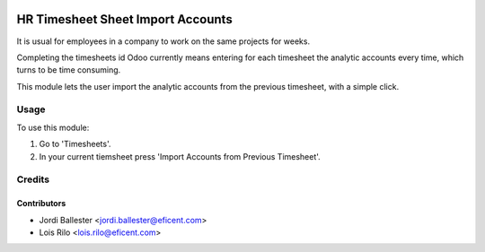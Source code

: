 .. image:: https://img.shields.io/badge/licence-AGPL--3-blue.svg
   :target: http://www.gnu.org/licenses/agpl-3.0-standalone.html
   :alt: License: AGPL-3

==================================
HR Timesheet Sheet Import Accounts
==================================

It is usual for employees in a company to work on the same projects for weeks.

Completing the timesheets id Odoo currently means entering for each timesheet
the analytic accounts every time, which turns to be time consuming.

This module lets the user import the analytic accounts from the previous
timesheet, with a simple click.

Usage
=====

To use this module:

#. Go to 'Timesheets'.
#. In your current tiemsheet press 'Import Accounts from Previous Timesheet'.

Credits
=======

Contributors
------------

* Jordi Ballester <jordi.ballester@eficent.com>
* Lois Rilo <lois.rilo@eficent.com>

